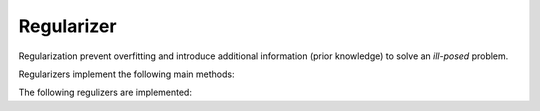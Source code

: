 Regularizer
===================================

Regularization prevent overfitting and introduce additional information (prior knowledge) to solve an *ill-posed* problem.

Regularizers implement the following main methods:

.. function:: value(r::Regularizer) 

	Compute the value of the regularizer.

.. function:: gradient(r::Regularizer) 

	Compute the gradient of the regularizer.

The following regulizers are implemented:

.. function:: L2reg(w::Vector, λ::Float64)

	Implements an :math:`L^2`-norm regularization of the weight vector ``w`` of the decision function:
	
	.. math::
		\Omega({\bf w})&=\frac{1}{2\lambda}\|{\bf w}\|^2,
	
	where :math:`\lambda` controls the influence of the regularizer.

	.. note::
		The :math:`L^2`-norm regularization corresponds to Gaussian prior assumption of :math:`{\bf w}\sim\mathcal{N}({\bf 0},\lambda{\bf I})`.